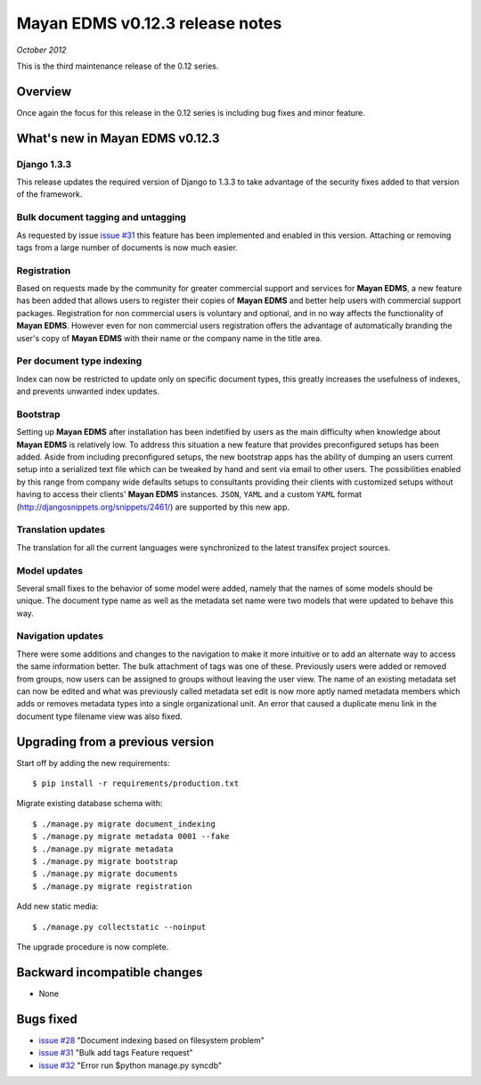 ================================
Mayan EDMS v0.12.3 release notes
================================

*October 2012*

This is the third maintenance release of the 0.12 series.

Overview
========


Once again the focus for this release in the 0.12 series is including
bug fixes and minor feature.

What's new in Mayan EDMS v0.12.3
================================

Django 1.3.3
~~~~~~~~~~~~
This release updates the required version of Django to 1.3.3 to take advantage
of the security fixes added to that version of the framework.

Bulk document tagging and untagging
~~~~~~~~~~~~~~~~~~~~~~~~~~~~~~~~~~~
As requested by issue `issue #31`_ this feature has been implemented and enabled in this version.
Attaching or removing tags from a large number of documents is now much easier.

Registration
~~~~~~~~~~~~
Based on requests made by the community for greater commercial support and services for
**Mayan EDMS**, a new feature has been added that allows users to register their
copies of **Mayan EDMS** and better help users with commercial support packages.
Registration for non commercial users is voluntary and optional, and in no way
affects the functionality of **Mayan EDMS**.  However even for non commercial users
registration offers the advantage of automatically branding the user's copy
of **Mayan EDMS** with their name or the company name in the title area.

Per document type indexing
~~~~~~~~~~~~~~~~~~~~~~~~~~
Index can now be restricted to update only on specific document types, this
greatly increases the usefulness of indexes, and prevents unwanted index
updates. 

Bootstrap
~~~~~~~~~
Setting up **Mayan EDMS** after installation has been indetified by users as the
main difficulty when knowledge about **Mayan EDMS** is relatively low.  To
address this situation a new feature that provides preconfigured setups has been
added.  Aside from including preconfigured setups, the new bootstrap apps
has the ability of dumping an users current setup into a serialized text file
which can be tweaked by hand and sent via email to other users.  The possibilities
enabled by this range from company wide defaults setups to consultants providing
their clients with customized setups without having to access their clients'
**Mayan EDMS** instances.  ``JSON``, ``YAML`` and a custom ``YAML`` format
(http://djangosnippets.org/snippets/2461/) are supported by this new app.

Translation updates
~~~~~~~~~~~~~~~~~~~
The translation for all the current languages were synchronized to the
latest transifex project sources.

Model updates
~~~~~~~~~~~~~
Several small fixes to the behavior of some model were added, namely that
the names of some models should be unique.  The document type name as well
as the metadata set name were two models that were updated to behave this way.

Navigation updates
~~~~~~~~~~~~~~~~~~
There were some additions and changes to the navigation to make it more intuitive
or to add an alternate way to access the same information better.  The bulk
attachment of tags was one of these.  Previously users were added or removed from groups,
now users can be assigned to groups without leaving the user view.  The name of an
existing metadata set can now be edited and what was previously called metadata set edit
is now more aptly named metadata members which adds or removes metadata types into a
single organizational unit.  An error that caused a duplicate menu link in the
document type filename view was also fixed.


Upgrading from a previous version
=================================

Start off by adding the new requirements::

    $ pip install -r requirements/production.txt

Migrate existing database schema with::

    $ ./manage.py migrate document_indexing
    $ ./manage.py migrate metadata 0001 --fake
    $ ./manage.py migrate metadata
    $ ./manage.py migrate bootstrap
    $ ./manage.py migrate documents
    $ ./manage.py migrate registration

Add new static media::

    $ ./manage.py collectstatic --noinput

The upgrade procedure is now complete.


Backward incompatible changes
=============================
* None

Bugs fixed
==========
* `issue #28`_ "Document indexing based on filesystem problem"
* `issue #31`_ "Bulk add tags Feature request"
* `issue #32`_ "Error run $python manage.py syncdb"


.. _issue #28: https://github.com/rosarior/mayan/issues/28
.. _issue #31: https://github.com/rosarior/mayan/issues/31
.. _issue #32: https://github.com/rosarior/mayan/issues/32
